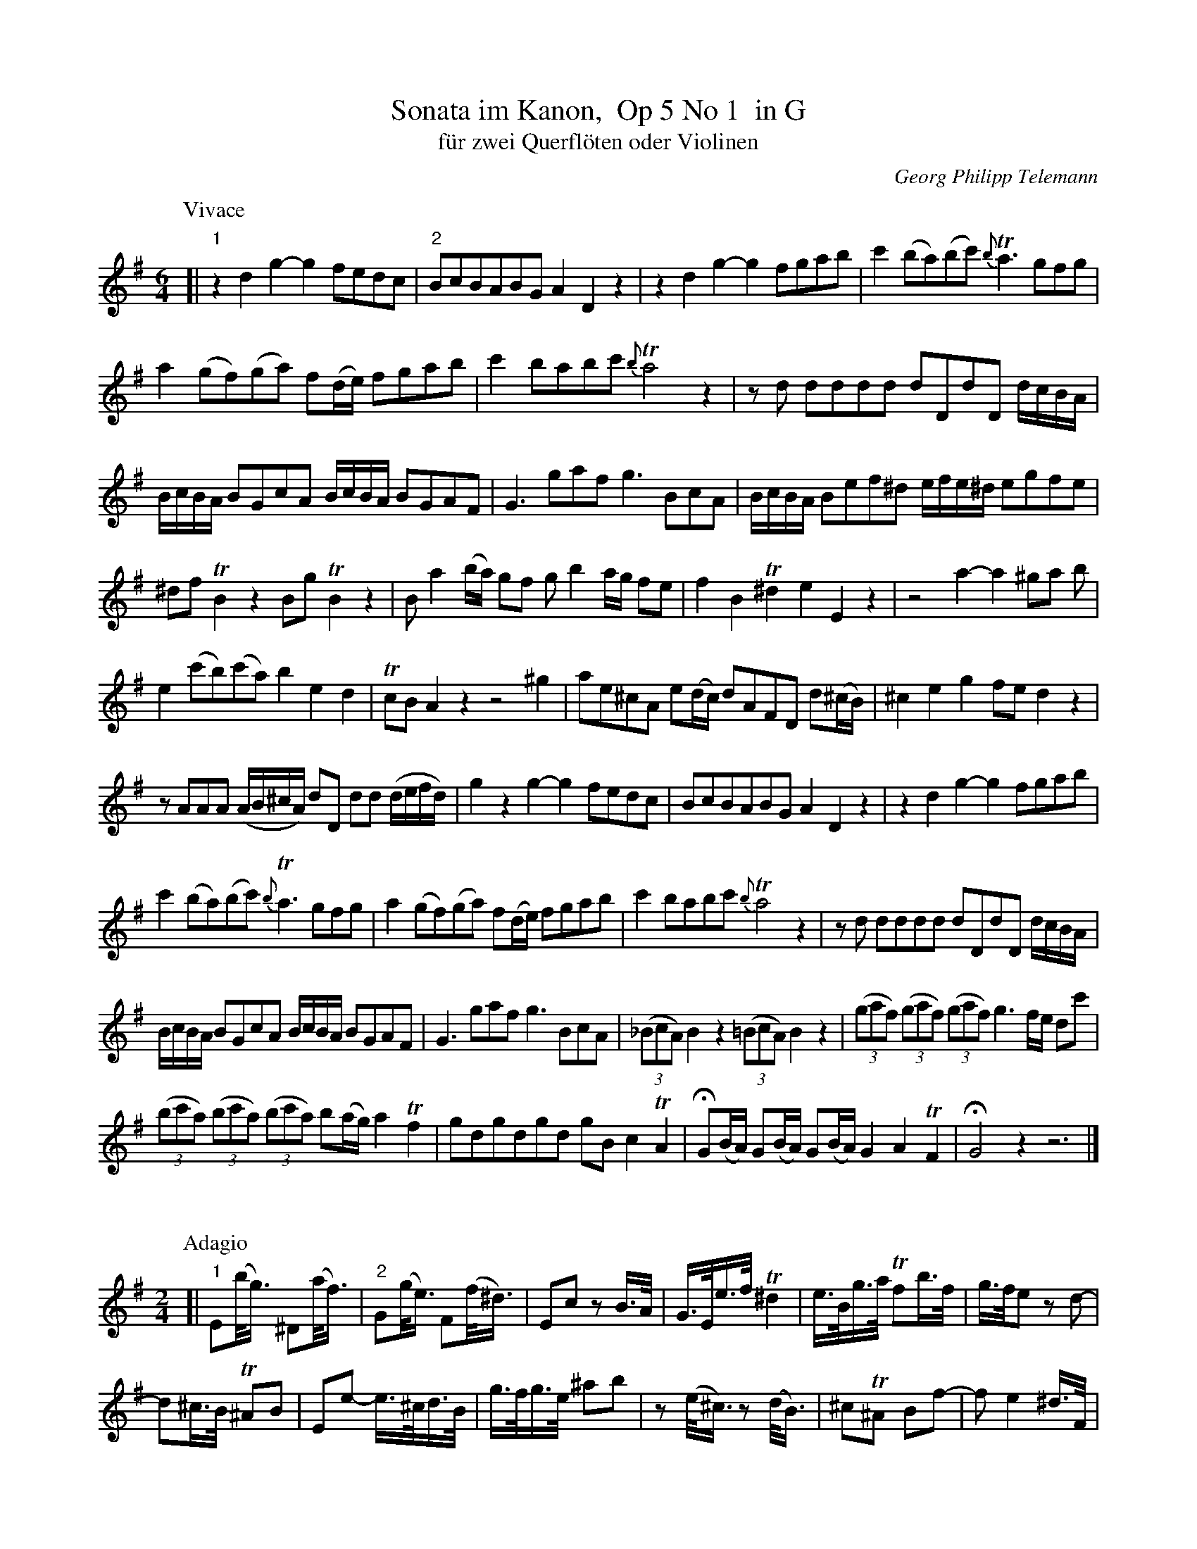 %%header	-$P	Telemann Sonata im Kanon, Op 5 No 1 in G	$P

X: 1
T: Sonata im Kanon,  Op 5 No 1  in G
T: f\"ur zwei Querfl\"oten oder Violinen
C: Georg Philipp Telemann
Z: John Chambers <jc@trillian.mit.edu>
M: 6/4
L: 1/8
K: G
P: Vivace
[| "1"z2d2 g2-g2 fedc | "2"BcBABG A2D2z2 | z2d2 g2-g2 fgab | c'2 (ba)(bc') {b}Ta3 gfg |
  a2 (gf)(ga) f(d/e/) fgab | c'2 babc' {b}Ta4 z2 | zd dddd dDdD d/c/B/A/ |
  B/c/B/A/ BGcA B/c/B/A/ BGAF | G3 gaf g3 BcA | B/c/B/A/ Bef^d e/f/e/^d/ egfe |
  ^df TB2 z2 Bg TB2 z2 | Ba2(b/a/) gf gb2 a/g/ fe | f2 B2 T^d2 e2 E2 z2 | z4 a2- a2 ^ga b |
  e2 (c'b)(c'a) b2 e2 d2 | TcB A2 z2 z4 ^g2 | ae^cA e(d/c/) dAFD d(^c/B/) | ^c2 e2 g2 fe d2 z2 |
  zAAA (A/B/^c/A/) dD dd (d/e/f/d/) | g2 z2 g2- g2 fedc | BcBABG A2 D2 z2 |  z2d2 g2-g2 fgab |
  c'2 (ba)(bc') {b}Ta3 gfg | a2 (gf)(ga) f(d/e/) fgab | c'2 babc' {b}Ta4 z2 | zd dddd dDdD d/c/B/A/ |
  B/c/B/A/ BGcA B/c/B/A/ BGAF | G3 gaf g3 BcA | ((3_BcA) B2z2 ((3=BcA) B2z2 | ((3gaf) ((3gaf) ((3gaf) g3 f/e/ dc' |
  ((3bc'a) ((3bc'a) ((3bc'a) b(a/g/) a2 Tf2 | gdgdgd gB c2 TA2 | HG(B/A/) G(B/A/) G(B/A/) G2 A2 TF2 | HG4 z2 z6 |]
%%vskip 20
P: Adagio
M: 2/4
L: 1/16
K: Em
[| "1"E2(b<g) ^D2(a<f) | "2"G2(g<e) F2(f<^d) | E2c2 z2B>A | G>Ee>f T^d4 | e>Bg>a Tf2b>f | g>fe2 z2d2- |
  d2^c>B T^A2B2 | E2e2- e>^cd>B | g>fg>e ^a2b2 | z2(e<^c) z2(d<B) | ^c2T^A2 B2f2- | f2 e4 ^d>F|
  G2(b<g) F2(a<f) | E2(g<e) ^D2(f<^d) | z2 c4 B>A | G>Ee>f T^d4 | e>Bg>a Tf4 | He2E2 A2B2 | HE4 z4 |]
%%newpage
P: Allegro
M: 2/4
L: 1/8
K: G
[| "1"dg2f | "2"Be2d | Gc2B | e2 d2 | c(B/A/) BG | TF2 G2 | Ad BG | D2 z2 |
  dg2f | Be2d | Gc2B | e2 d2 | c(B/A/) BG | TF2 G2 | Ad BG | D2 d2- | d(c/B/) c(B/A/) |
  B(A/G/) A(G/F/) | GB cd | G2 z2 || (G/A/)B (B/A/)G | dddg | (f/g/)a (b/a/)g | ad de |
  (f/g/)f fg | (a/b/)a ab | T^c2 d2 | eA fA | g2 a(g/f/) | bB a2 | g(f/e/) fd | T^c2 d2 |
  ea fd | A2 a2- | a(g/f/) g(f/e/) | f(e/d/) e(d/^c/) | dF GA | D2 z2 || dg2f | Be2d |
  Gc2B | e2 d2 | c(B/A/) BG | TF2 G2 | Ad BG | D2 z2 | dg2f | Be2d | Gc2B | e2 d2 |
  c(B/A/) BG | TF2 G2 | Ad BG | D2 d2- | d(c/B/) c(B/A/) | B(A/G/) A(G/F/) | GB cd | G2 z2 ||
|| g(g/f/) ga | b2 e2 | ^dB ge | b2 e2 | ^dB g2 | Tf2 B(^c/B/) | ^AF d2 | ^c2 B(c/B/) | ^AF d2 |
  ^c2 B(c/d/) | e(d/^c/) d(e/f/) | g2 f2 | e(b _ba) | (_ag f)B | e2 d2 | ^c(B/^A/) Bf | Ff Ff |
  f(e/d/) e(d/^c/) | d(^c/B/) c(B/^A/) | BD EF | B2 zA | G(A/B/) =c/e/d/c/ || dg2f | Be2d |
  Gc2B | e2 d2 | c(B/A/) BG | TF2 G2 | Ad BG | D2 z2 | dg2f | Be2d | Gc2B | e2 d2 |
  c(B/A/) BG | TF2 G2 | Ad BG | D2 d2- | d(c/B/) c(B/A/) | B(A/G/) A(G/F/) | HGB cd | HG2 z2 |]
